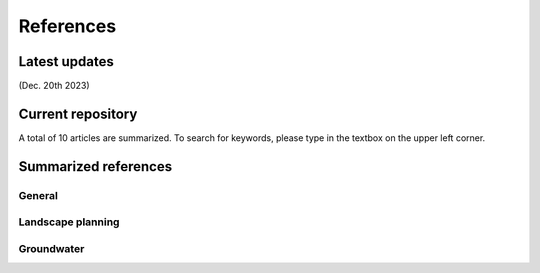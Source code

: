 References
=====

Latest updates
------------
(Dec. 20th 2023) 


Current repository
----------------
A total of 10 articles are summarized. To search for keywords, please type in the textbox on the upper left corner.


Summarized references
----------------
General
+++++++

Landscape planning
++++++++++++++++++

Groundwater
+++++++++++

